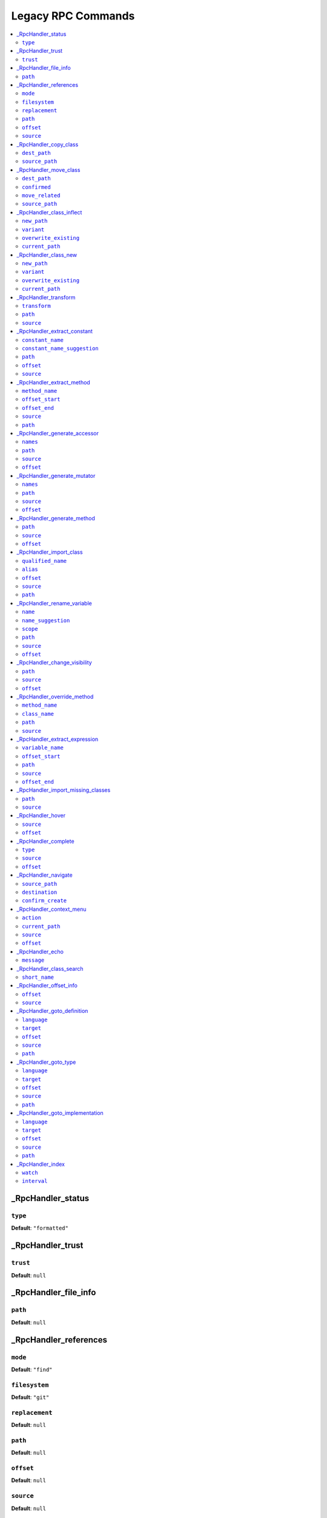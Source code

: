 Legacy RPC Commands
===================


.. This document is generated via the `development:generate-documentation` command


.. contents::
   :depth: 2
   :backlinks: none
   :local:


.. _RpcHandler_status:


_RpcHandler_status
------------------


.. _RpcCommand_status_type:


``type``
""""""""


**Default**: ``"formatted"``


.. _RpcHandler_trust:


_RpcHandler_trust
-----------------


.. _RpcCommand_trust_trust:


``trust``
"""""""""


**Default**: ``null``


.. _RpcHandler_file_info:


_RpcHandler_file_info
---------------------


.. _RpcCommand_file_info_path:


``path``
""""""""


**Default**: ``null``


.. _RpcHandler_references:


_RpcHandler_references
----------------------


.. _RpcCommand_references_mode:


``mode``
""""""""


**Default**: ``"find"``


.. _RpcCommand_references_filesystem:


``filesystem``
""""""""""""""


**Default**: ``"git"``


.. _RpcCommand_references_replacement:


``replacement``
"""""""""""""""


**Default**: ``null``


.. _RpcCommand_references_path:


``path``
""""""""


**Default**: ``null``


.. _RpcCommand_references_offset:


``offset``
""""""""""


**Default**: ``null``


.. _RpcCommand_references_source:


``source``
""""""""""


**Default**: ``null``


.. _RpcHandler_copy_class:


_RpcHandler_copy_class
----------------------


.. _RpcCommand_copy_class_dest_path:


``dest_path``
"""""""""""""


**Default**: ``null``


.. _RpcCommand_copy_class_source_path:


``source_path``
"""""""""""""""


**Default**: ``null``


.. _RpcHandler_move_class:


_RpcHandler_move_class
----------------------


.. _RpcCommand_move_class_dest_path:


``dest_path``
"""""""""""""


**Default**: ``null``


.. _RpcCommand_move_class_confirmed:


``confirmed``
"""""""""""""


**Default**: ``null``


.. _RpcCommand_move_class_move_related:


``move_related``
""""""""""""""""


**Default**: ``null``


.. _RpcCommand_move_class_source_path:


``source_path``
"""""""""""""""


**Default**: ``null``


.. _RpcHandler_class_inflect:


_RpcHandler_class_inflect
-------------------------


.. _RpcCommand_class_inflect_new_path:


``new_path``
""""""""""""


**Default**: ``null``


.. _RpcCommand_class_inflect_variant:


``variant``
"""""""""""


**Default**: ``null``


.. _RpcCommand_class_inflect_overwrite_existing:


``overwrite_existing``
""""""""""""""""""""""


**Default**: ``null``


.. _RpcCommand_class_inflect_current_path:


``current_path``
""""""""""""""""


**Default**: ``null``


.. _RpcHandler_class_new:


_RpcHandler_class_new
---------------------


.. _RpcCommand_class_new_new_path:


``new_path``
""""""""""""


**Default**: ``null``


.. _RpcCommand_class_new_variant:


``variant``
"""""""""""


**Default**: ``null``


.. _RpcCommand_class_new_overwrite_existing:


``overwrite_existing``
""""""""""""""""""""""


**Default**: ``null``


.. _RpcCommand_class_new_current_path:


``current_path``
""""""""""""""""


**Default**: ``null``


.. _RpcHandler_transform:


_RpcHandler_transform
---------------------


.. _RpcCommand_transform_transform:


``transform``
"""""""""""""


**Default**: ``null``


.. _RpcCommand_transform_path:


``path``
""""""""


**Default**: ``null``


.. _RpcCommand_transform_source:


``source``
""""""""""


**Default**: ``null``


.. _RpcHandler_extract_constant:


_RpcHandler_extract_constant
----------------------------


.. _RpcCommand_extract_constant_constant_name:


``constant_name``
"""""""""""""""""


**Default**: ``null``


.. _RpcCommand_extract_constant_constant_name_suggestion:


``constant_name_suggestion``
""""""""""""""""""""""""""""


**Default**: ``null``


.. _RpcCommand_extract_constant_path:


``path``
""""""""


**Default**: ``null``


.. _RpcCommand_extract_constant_offset:


``offset``
""""""""""


**Default**: ``null``


.. _RpcCommand_extract_constant_source:


``source``
""""""""""


**Default**: ``null``


.. _RpcHandler_extract_method:


_RpcHandler_extract_method
--------------------------


.. _RpcCommand_extract_method_method_name:


``method_name``
"""""""""""""""


**Default**: ``null``


.. _RpcCommand_extract_method_offset_start:


``offset_start``
""""""""""""""""


**Default**: ``null``


.. _RpcCommand_extract_method_offset_end:


``offset_end``
""""""""""""""


**Default**: ``null``


.. _RpcCommand_extract_method_source:


``source``
""""""""""


**Default**: ``null``


.. _RpcCommand_extract_method_path:


``path``
""""""""


**Default**: ``null``


.. _RpcHandler_generate_accessor:


_RpcHandler_generate_accessor
-----------------------------


.. _RpcCommand_generate_accessor_names:


``names``
"""""""""


**Default**: ``null``


.. _RpcCommand_generate_accessor_path:


``path``
""""""""


**Default**: ``null``


.. _RpcCommand_generate_accessor_source:


``source``
""""""""""


**Default**: ``null``


.. _RpcCommand_generate_accessor_offset:


``offset``
""""""""""


**Default**: ``null``


.. _RpcHandler_generate_mutator:


_RpcHandler_generate_mutator
----------------------------


.. _RpcCommand_generate_mutator_names:


``names``
"""""""""


**Default**: ``null``


.. _RpcCommand_generate_mutator_path:


``path``
""""""""


**Default**: ``null``


.. _RpcCommand_generate_mutator_source:


``source``
""""""""""


**Default**: ``null``


.. _RpcCommand_generate_mutator_offset:


``offset``
""""""""""


**Default**: ``null``


.. _RpcHandler_generate_method:


_RpcHandler_generate_method
---------------------------


.. _RpcCommand_generate_method_path:


``path``
""""""""


**Default**: ``null``


.. _RpcCommand_generate_method_source:


``source``
""""""""""


**Default**: ``null``


.. _RpcCommand_generate_method_offset:


``offset``
""""""""""


**Default**: ``null``


.. _RpcHandler_import_class:


_RpcHandler_import_class
------------------------


.. _RpcCommand_import_class_qualified_name:


``qualified_name``
""""""""""""""""""


**Default**: ``null``


.. _RpcCommand_import_class_alias:


``alias``
"""""""""


**Default**: ``null``


.. _RpcCommand_import_class_offset:


``offset``
""""""""""


**Default**: ``null``


.. _RpcCommand_import_class_source:


``source``
""""""""""


**Default**: ``null``


.. _RpcCommand_import_class_path:


``path``
""""""""


**Default**: ``null``


.. _RpcHandler_rename_variable:


_RpcHandler_rename_variable
---------------------------


.. _RpcCommand_rename_variable_name:


``name``
""""""""


**Default**: ``null``


.. _RpcCommand_rename_variable_name_suggestion:


``name_suggestion``
"""""""""""""""""""


**Default**: ``null``


.. _RpcCommand_rename_variable_scope:


``scope``
"""""""""


**Default**: ``null``


.. _RpcCommand_rename_variable_path:


``path``
""""""""


**Default**: ``null``


.. _RpcCommand_rename_variable_source:


``source``
""""""""""


**Default**: ``null``


.. _RpcCommand_rename_variable_offset:


``offset``
""""""""""


**Default**: ``null``


.. _RpcHandler_change_visibility:


_RpcHandler_change_visibility
-----------------------------


.. _RpcCommand_change_visibility_path:


``path``
""""""""


**Default**: ``null``


.. _RpcCommand_change_visibility_source:


``source``
""""""""""


**Default**: ``null``


.. _RpcCommand_change_visibility_offset:


``offset``
""""""""""


Type: integer


**Default**: ``null``


.. _RpcHandler_override_method:


_RpcHandler_override_method
---------------------------


.. _RpcCommand_override_method_method_name:


``method_name``
"""""""""""""""


**Default**: ``null``


.. _RpcCommand_override_method_class_name:


``class_name``
""""""""""""""


**Default**: ``null``


.. _RpcCommand_override_method_path:


``path``
""""""""


**Default**: ``null``


.. _RpcCommand_override_method_source:


``source``
""""""""""


**Default**: ``null``


.. _RpcHandler_extract_expression:


_RpcHandler_extract_expression
------------------------------


.. _RpcCommand_extract_expression_variable_name:


``variable_name``
"""""""""""""""""


**Default**: ``null``


.. _RpcCommand_extract_expression_offset_start:


``offset_start``
""""""""""""""""


**Default**: ``null``


.. _RpcCommand_extract_expression_path:


``path``
""""""""


**Default**: ``null``


.. _RpcCommand_extract_expression_source:


``source``
""""""""""


**Default**: ``null``


.. _RpcCommand_extract_expression_offset_end:


``offset_end``
""""""""""""""


**Default**: ``null``


.. _RpcHandler_import_missing_classes:


_RpcHandler_import_missing_classes
----------------------------------


.. _RpcCommand_import_missing_classes_path:


``path``
""""""""


**Default**: ``null``


.. _RpcCommand_import_missing_classes_source:


``source``
""""""""""


**Default**: ``null``


.. _RpcHandler_hover:


_RpcHandler_hover
-----------------


.. _RpcCommand_hover_source:


``source``
""""""""""


**Default**: ``null``


.. _RpcCommand_hover_offset:


``offset``
""""""""""


**Default**: ``null``


.. _RpcHandler_complete:


_RpcHandler_complete
--------------------


.. _RpcCommand_complete_type:


``type``
""""""""


**Default**: ``"php"``


.. _RpcCommand_complete_source:


``source``
""""""""""


**Default**: ``null``


.. _RpcCommand_complete_offset:


``offset``
""""""""""


**Default**: ``null``


.. _RpcHandler_navigate:


_RpcHandler_navigate
--------------------


.. _RpcCommand_navigate_source_path:


``source_path``
"""""""""""""""


**Default**: ``null``


.. _RpcCommand_navigate_destination:


``destination``
"""""""""""""""


**Default**: ``null``


.. _RpcCommand_navigate_confirm_create:


``confirm_create``
""""""""""""""""""


**Default**: ``null``


.. _RpcHandler_context_menu:


_RpcHandler_context_menu
------------------------


.. _RpcCommand_context_menu_action:


``action``
""""""""""


**Default**: ``null``


.. _RpcCommand_context_menu_current_path:


``current_path``
""""""""""""""""


**Default**: ``null``


.. _RpcCommand_context_menu_source:


``source``
""""""""""


**Default**: ``null``


.. _RpcCommand_context_menu_offset:


``offset``
""""""""""


**Default**: ``null``


.. _RpcHandler_echo:


_RpcHandler_echo
----------------


.. _RpcCommand_echo_message:


``message``
"""""""""""


**Default**: ``null``


.. _RpcHandler_class_search:


_RpcHandler_class_search
------------------------


.. _RpcCommand_class_search_short_name:


``short_name``
""""""""""""""


**Default**: ``null``


.. _RpcHandler_offset_info:


_RpcHandler_offset_info
-----------------------


.. _RpcCommand_offset_info_offset:


``offset``
""""""""""


**Default**: ``null``


.. _RpcCommand_offset_info_source:


``source``
""""""""""


**Default**: ``null``


.. _RpcHandler_goto_definition:


_RpcHandler_goto_definition
---------------------------


.. _RpcCommand_goto_definition_language:


``language``
""""""""""""


Type: string


Language of the current file


**Default**: ``"php"``


.. _RpcCommand_goto_definition_target:


``target``
""""""""""


Type: string


Where should the reference be opened


**Default**: ``"focused_window"``


**Allowed values**: "focused_window", "vsplit", "hsplit", "new_tab"


.. _RpcCommand_goto_definition_offset:


``offset``
""""""""""


Type: integer


Number of character into the buffer


**Default**: ``null``


.. _RpcCommand_goto_definition_source:


``source``
""""""""""


Content of the current file


**Default**: ``null``


.. _RpcCommand_goto_definition_path:


``path``
""""""""


Path of the current file


**Default**: ``null``


.. _RpcHandler_goto_type:


_RpcHandler_goto_type
---------------------


.. _RpcCommand_goto_type_language:


``language``
""""""""""""


Type: string


Language of the current file


**Default**: ``"php"``


.. _RpcCommand_goto_type_target:


``target``
""""""""""


Type: string


Where should the reference be opened


**Default**: ``"focused_window"``


**Allowed values**: "focused_window", "vsplit", "hsplit", "new_tab"


.. _RpcCommand_goto_type_offset:


``offset``
""""""""""


Type: integer


Number of character into the buffer


**Default**: ``null``


.. _RpcCommand_goto_type_source:


``source``
""""""""""


Content of the current file


**Default**: ``null``


.. _RpcCommand_goto_type_path:


``path``
""""""""


Path of the current file


**Default**: ``null``


.. _RpcHandler_goto_implementation:


_RpcHandler_goto_implementation
-------------------------------


.. _RpcCommand_goto_implementation_language:


``language``
""""""""""""


Type: string


Language of the current file


**Default**: ``"php"``


.. _RpcCommand_goto_implementation_target:


``target``
""""""""""


Type: string


Where should the reference be opened


**Default**: ``"focused_window"``


**Allowed values**: "focused_window", "vsplit", "hsplit", "new_tab"


.. _RpcCommand_goto_implementation_offset:


``offset``
""""""""""


Type: integer


Number of character into the buffer


**Default**: ``null``


.. _RpcCommand_goto_implementation_source:


``source``
""""""""""


Content of the current file


**Default**: ``null``


.. _RpcCommand_goto_implementation_path:


``path``
""""""""


Path of the current file


**Default**: ``null``


.. _RpcHandler_index:


_RpcHandler_index
-----------------


.. _RpcCommand_index_watch:


``watch``
"""""""""


**Default**: ``false``


.. _RpcCommand_index_interval:


``interval``
""""""""""""


Type: integer


**Default**: ``5000``

